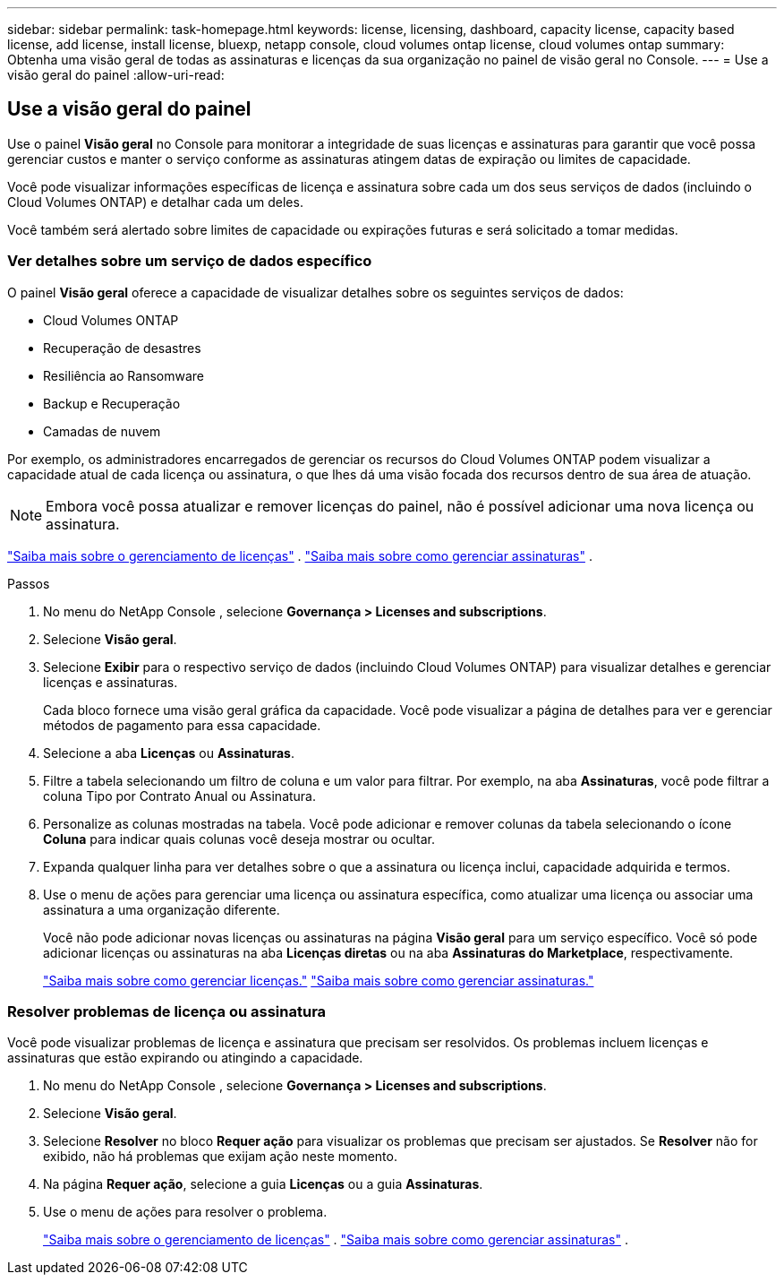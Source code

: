 ---
sidebar: sidebar 
permalink: task-homepage.html 
keywords: license, licensing, dashboard, capacity license, capacity based license, add license, install license, bluexp, netapp console, cloud volumes ontap license, cloud volumes ontap 
summary: Obtenha uma visão geral de todas as assinaturas e licenças da sua organização no painel de visão geral no Console. 
---
= Use a visão geral do painel
:allow-uri-read: 




== Use a visão geral do painel

[role="lead"]
Use o painel *Visão geral* no Console para monitorar a integridade de suas licenças e assinaturas para garantir que você possa gerenciar custos e manter o serviço conforme as assinaturas atingem datas de expiração ou limites de capacidade.

Você pode visualizar informações específicas de licença e assinatura sobre cada um dos seus serviços de dados (incluindo o Cloud Volumes ONTAP) e detalhar cada um deles.

Você também será alertado sobre limites de capacidade ou expirações futuras e será solicitado a tomar medidas.



=== Ver detalhes sobre um serviço de dados específico

O painel *Visão geral* oferece a capacidade de visualizar detalhes sobre os seguintes serviços de dados:

* Cloud Volumes ONTAP
* Recuperação de desastres
* Resiliência ao Ransomware
* Backup e Recuperação
* Camadas de nuvem


Por exemplo, os administradores encarregados de gerenciar os recursos do Cloud Volumes ONTAP podem visualizar a capacidade atual de cada licença ou assinatura, o que lhes dá uma visão focada dos recursos dentro de sua área de atuação.


NOTE: Embora você possa atualizar e remover licenças do painel, não é possível adicionar uma nova licença ou assinatura.

link:task-manage-data-services-licenses.html["Saiba mais sobre o gerenciamento de licenças"^] . link:task-manage-subscriptions.html["Saiba mais sobre como gerenciar assinaturas"^] .

.Passos
. No menu do NetApp Console , selecione *Governança > Licenses and subscriptions*.
. Selecione *Visão geral*.
. Selecione *Exibir* para o respectivo serviço de dados (incluindo Cloud Volumes ONTAP) para visualizar detalhes e gerenciar licenças e assinaturas.
+
Cada bloco fornece uma visão geral gráfica da capacidade.  Você pode visualizar a página de detalhes para ver e gerenciar métodos de pagamento para essa capacidade.

. Selecione a aba *Licenças* ou *Assinaturas*.
. Filtre a tabela selecionando um filtro de coluna e um valor para filtrar.  Por exemplo, na aba *Assinaturas*, você pode filtrar a coluna Tipo por Contrato Anual ou Assinatura.
. Personalize as colunas mostradas na tabela.  Você pode adicionar e remover colunas da tabela selecionando o ícone *Coluna* para indicar quais colunas você deseja mostrar ou ocultar.
. Expanda qualquer linha para ver detalhes sobre o que a assinatura ou licença inclui, capacidade adquirida e termos.
. Use o menu de ações para gerenciar uma licença ou assinatura específica, como atualizar uma licença ou associar uma assinatura a uma organização diferente.
+
Você não pode adicionar novas licenças ou assinaturas na página *Visão geral* para um serviço específico.  Você só pode adicionar licenças ou assinaturas na aba *Licenças diretas* ou na aba *Assinaturas do Marketplace*, respectivamente.

+
link:task-data-services-licenses.html["Saiba mais sobre como gerenciar licenças."] link:task-manage-subscriptions.html["Saiba mais sobre como gerenciar assinaturas."]





=== Resolver problemas de licença ou assinatura

Você pode visualizar problemas de licença e assinatura que precisam ser resolvidos.  Os problemas incluem licenças e assinaturas que estão expirando ou atingindo a capacidade.

. No menu do NetApp Console , selecione *Governança > Licenses and subscriptions*.
. Selecione *Visão geral*.
. Selecione *Resolver* no bloco *Requer ação* para visualizar os problemas que precisam ser ajustados.  Se *Resolver* não for exibido, não há problemas que exijam ação neste momento.
. Na página *Requer ação*, selecione a guia *Licenças* ou a guia *Assinaturas*.
. Use o menu de ações para resolver o problema.
+
link:task-manage-data-services-licenses.html["Saiba mais sobre o gerenciamento de licenças"^] . link:task-manage-subscriptions.html["Saiba mais sobre como gerenciar assinaturas"^] .


